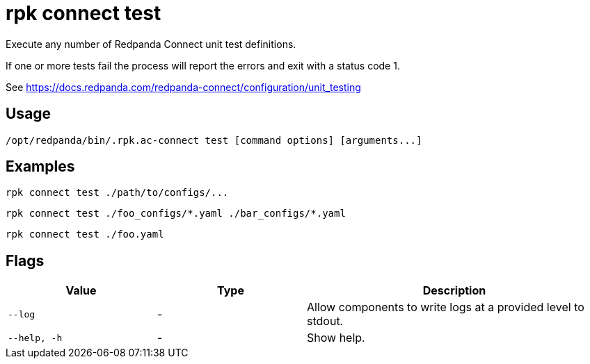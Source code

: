= rpk connect test

Execute any number of Redpanda Connect unit test definitions. 

If one or more tests fail the process will report the errors and exit with a status code 1.

See https://docs.redpanda.com/redpanda-connect/configuration/unit_testing[]

== Usage

[,bash]
----
/opt/redpanda/bin/.rpk.ac-connect test [command options] [arguments...]
----

== Examples

[,bash]
----
rpk connect test ./path/to/configs/...
----

[,bash]
----
rpk connect test ./foo_configs/*.yaml ./bar_configs/*.yaml
----

[,bash]
----
rpk connect test ./foo.yaml
----

== Flags

[cols="1m,1a,2a"]
|===
|*Value* |*Type* |*Description*

|--log      |- | Allow components to write logs at a provided level to stdout.

|--help, -h      |- | Show help.
|===